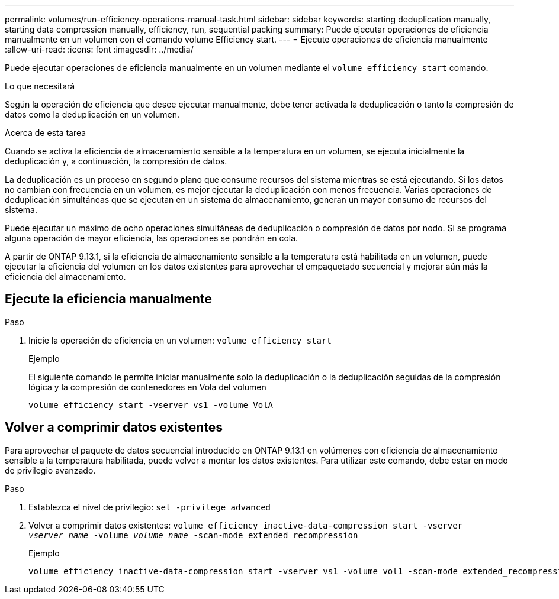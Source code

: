 ---
permalink: volumes/run-efficiency-operations-manual-task.html 
sidebar: sidebar 
keywords: starting deduplication manually, starting data compression manually, efficiency, run, sequential packing 
summary: Puede ejecutar operaciones de eficiencia manualmente en un volumen con el comando volume Efficiency start. 
---
= Ejecute operaciones de eficiencia manualmente
:allow-uri-read: 
:icons: font
:imagesdir: ../media/


[role="lead"]
Puede ejecutar operaciones de eficiencia manualmente en un volumen mediante el `volume efficiency start` comando.

.Lo que necesitará
Según la operación de eficiencia que desee ejecutar manualmente, debe tener activada la deduplicación o tanto la compresión de datos como la deduplicación en un volumen.

.Acerca de esta tarea
Cuando se activa la eficiencia de almacenamiento sensible a la temperatura en un volumen, se ejecuta inicialmente la deduplicación y, a continuación, la compresión de datos.

La deduplicación es un proceso en segundo plano que consume recursos del sistema mientras se está ejecutando. Si los datos no cambian con frecuencia en un volumen, es mejor ejecutar la deduplicación con menos frecuencia. Varias operaciones de deduplicación simultáneas que se ejecutan en un sistema de almacenamiento, generan un mayor consumo de recursos del sistema.

Puede ejecutar un máximo de ocho operaciones simultáneas de deduplicación o compresión de datos por nodo. Si se programa alguna operación de mayor eficiencia, las operaciones se pondrán en cola.

A partir de ONTAP 9.13.1, si la eficiencia de almacenamiento sensible a la temperatura está habilitada en un volumen, puede ejecutar la eficiencia del volumen en los datos existentes para aprovechar el empaquetado secuencial y mejorar aún más la eficiencia del almacenamiento.



== Ejecute la eficiencia manualmente

.Paso
. Inicie la operación de eficiencia en un volumen: `volume efficiency start`
+
.Ejemplo
El siguiente comando le permite iniciar manualmente solo la deduplicación o la deduplicación seguidas de la compresión lógica y la compresión de contenedores en Vola del volumen

+
[listing]
----
volume efficiency start -vserver vs1 -volume VolA
----




== Volver a comprimir datos existentes

Para aprovechar el paquete de datos secuencial introducido en ONTAP 9.13.1 en volúmenes con eficiencia de almacenamiento sensible a la temperatura habilitada, puede volver a montar los datos existentes. Para utilizar este comando, debe estar en modo de privilegio avanzado.

.Paso
. Establezca el nivel de privilegio: `set -privilege advanced`
. Volver a comprimir datos existentes: `volume efficiency inactive-data-compression start -vserver _vserver_name_ -volume _volume_name_ -scan-mode extended_recompression`
+
.Ejemplo
[listing]
----
volume efficiency inactive-data-compression start -vserver vs1 -volume vol1 -scan-mode extended_recompression
----

